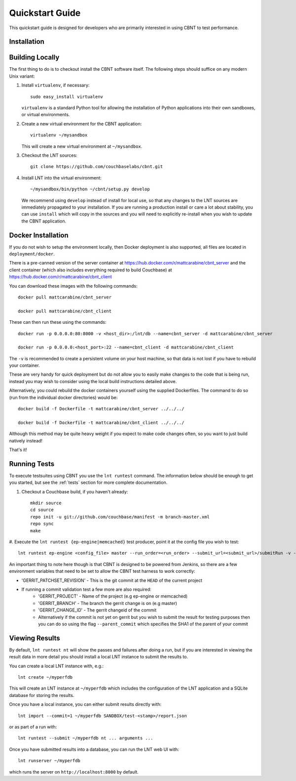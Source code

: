 .. _quickstart:

Quickstart Guide
================

This quickstart guide is designed for developers who are primarily
interested in using CBNT to test performance.

Installation
------------

Building Locally
----------------
The first thing to do is to checkout install the CBNT software itself. The
following steps should suffice on any modern Unix variant:

#. Install ``virtualenv``, if necessary::

           sudo easy_install virtualenv

   ``virtualenv`` is a standard Python tool for allowing the installation of
   Python applications into their own sandboxes, or virtual environments.

#. Create a new virtual environment for the CBNT application::

            virtualenv ~/mysandbox

   This will create a new virtual environment at ``~/mysandbox``.

#. Checkout the LNT sources::

            git clone https://github.com/couchbaselabs/cbnt.git

#. Install LNT into the virtual environment::

           ~/mysandbox/bin/python ~/cbnt/setup.py develop

   We recommend using ``develop`` instead of install for local use, so that any
   changes to the LNT sources are immediately propagated to your
   installation. If you are running a production install or care a lot about
   stability, you can use ``install`` which will copy in the sources and you
   will need to explicitly re-install when you wish to update the CBNT
   application.

Docker Installation
-------------------
If you do not wish to setup the environment locally, then Docker deployment is
also supported, all files are located in ``deployment/docker``.

There is a pre-canned version of the server container at
https://hub.docker.com/r/mattcarabine/cbnt_server and the client container
(which also includes everything required to build Couchbase) at
https://hub.docker.com/r/mattcarabine/cbnt_client

You can download these images with the following commands::

          docker pull mattcarabine/cbnt_server

          docker pull mattcarabine/cbnt_client

These can then run these using the commands::

          docker run -p 0.0.0.0:80:8000 -v <host_dir>:/lnt/db --name=cbnt_server -d mattcarabine/cbnt_server

          docker run -p 0.0.0.0:<host_port>:22 --name=cbnt_client -d mattcarabine/cbnt_client

The ``-v`` is recommended to create a persistent volume on your host machine,
so that data is not lost if you have to rebuild your container.

These are very handy for quick deployment but do not allow you to easily make
changes to the code that is being run, instead you may wish to consider using
the local build instructions detailed above.

Alternatively, you could rebuild the docker containers yourself using the
supplied Dockerfiles.
The command to do so (run from the individual docker directories) would be::

       docker build -f Dockerfile -t mattcarabine/cbnt_server ../../../

       docker build -f Dockerfile -t mattcarabine/cbnt_client ../../../

Although this method may be quite heavy weight if you expect to make code
changes often, so you want to just build natively instead!

That's it!


Running Tests
-------------

To execute testsuites using CBNT you use the ``lnt runtest``
command. The information below should be enough to get you started, but see the
:ref:`tests` section for more complete documentation.

#. Checkout a Couchbase build, if you haven't already::

      mkdir source
      cd source
      repo init -u git://github.com/couchbase/manifest -m branch-master.xml
      repo sync
      make

#. Execute the ``lnt runtest {ep-engine|memcached}`` test producer, point it at
the config file you wish to test::

     lnt runtest ep-engine <config_file> master --run_order=<run_order> --submit_url=<submit_url>/submitRun -v --commit=1

An important thing to note here though is that CBNT is designed to be powered
from Jenkins, so there are a few environment variables that need to be set to
allow the CBNT test harness to work correctly:

* 'GERRIT_PATCHSET_REVISION' - This is the git commit at the ``HEAD`` of the current project
* If running a commit validation test a few more are also required:
    - 'GERRIT_PROJECT' - Name of the project (e.g ep-engine or memcached)
    - 'GERRIT_BRANCH' - The branch the gerrit change is on (e.g master)
    - 'GERRIT_CHANGE_ID' - The gerrit changeid of the commit
    - Alternatively if the commit is not yet on gerrit but you wish to submit the
      result for testing purposes then you can do so using the flag
      ``--parent_commit`` which specifies the SHA1 of the parent of your commit


Viewing Results
---------------

By default, ``lnt runtest nt`` will show the passes and failures after doing a
run, but if you are interested in viewing the result data in more detail you
should install a local LNT instance to submit the results to.

You can create a local LNT instance with, e.g.::

    lnt create ~/myperfdb

This will create an LNT instance at ``~/myperfdb`` which includes the
configuration of the LNT application and a SQLite database for storing the
results.

Once you have a local instance, you can either submit results directly with::

     lnt import --commit=1 ~/myperfdb SANDBOX/test-<stamp>/report.json

or as part of a run with::

     lnt runtest --submit ~/myperfdb nt ... arguments ...

Once you have submitted results into a database, you can run the LNT web UI
with::

     lnt runserver ~/myperfdb

which runs the server on ``http://localhost:8000`` by default.
